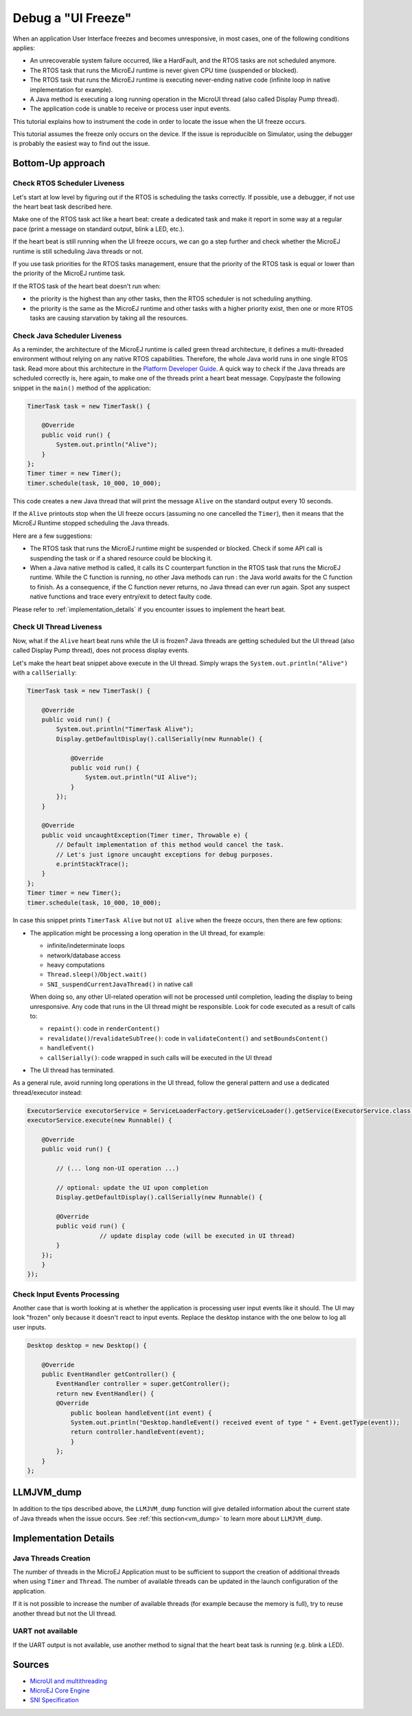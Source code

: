 Debug a "UI Freeze"
===================

When an application User Interface freezes and becomes unresponsive,
in most cases, one of the following conditions applies:

- An unrecoverable system failure occurred, like a HardFault, and the
  RTOS tasks are not scheduled anymore.
- The RTOS task that runs the MicroEJ runtime is never given CPU time
  (suspended or blocked).
- The RTOS task that runs the MicroEJ runtime is executing
  never-ending native code (infinite loop in native implementation for
  example).
- A Java method is executing a long running operation in the MicroUI
  thread (also called Display Pump thread).
- The application code is unable to receive or process user input
  events.

This tutorial explains how to instrument the code in order to locate
the issue when the UI freeze occurs.

This tutorial assumes the freeze only occurs on the device.  If the
issue is reproducible on Simulator, using the debugger is probably the
easiest way to find out the issue.

Bottom-Up approach
------------------

Check RTOS Scheduler Liveness
~~~~~~~~~~~~~~~~~~~~~~~~~~~~~

Let's start at low level by figuring out if the RTOS is scheduling the
tasks correctly.  If possible, use a debugger, if not use the heart
beat task described here.

Make one of the RTOS task act like a heart beat: create a dedicated
task and make it report in some way at a regular pace (print a message
on standard output, blink a LED, etc.).

If the heart beat is still running when the UI freeze occurs, we can
go a step further and check whether the MicroEJ runtime is still
scheduling Java threads or not.

If you use task priorities for the RTOS tasks management, ensure that
the priority of the RTOS task is equal or lower than the priority of
the MicroEJ runtime task.

If the RTOS task of the heart beat doesn't run when:

- the priority is the highest than any other tasks, then the RTOS
  scheduler is not scheduling anything.
- the priority is the same as the MicroEJ runtime and other tasks with
  a higher priority exist, then one or more RTOS tasks are causing
  starvation by taking all the resources.

..
   @startuml
   if (Heart Beat task runs\nwith highest priority) then (no)
     #pink:RTOS scheduler not working;
     kill
   else (yes)
     if (Heart Beat task runs\nwith same priority\nas MicroEJ Runtime) then (no)
       #pink:MicroEJ Runtime is starving;
       kill
     else (yes)
       :MicroEJ Runtime is running;
       kill
     endif
   endif
   @enduml  

.. image:: images/tuto_microej_debug_ui_freeze_rtos_task_heart_beat_priority.png

Check Java Scheduler Liveness
~~~~~~~~~~~~~~~~~~~~~~~~~~~~~

As a reminder, the architecture of the MicroEJ runtime is called green
thread architecture, it defines a multi-threaded environment without
relying on any native RTOS capabilities. Therefore, the whole Java world
runs in one single RTOS task. Read more about this architecture in the
`Platform Developer
Guide <https://docs.microej.com/en/latest/PlatformDeveloperGuide/coreEngine.html>`__.
A quick way to check if the Java threads are scheduled correctly is, here again, to
make one of the threads print a heart beat message. Copy/paste the
following snippet in the ``main()`` method of the application:

.. code-block:: java

   TimerTask task = new TimerTask() {

       @Override
       public void run() {
           System.out.println("Alive");
       }
   };
   Timer timer = new Timer();
   timer.schedule(task, 10_000, 10_000);

This code creates a new Java thread that will print the message ``Alive``
on the standard output every 10 seconds.

If the ``Alive`` printouts stop when the UI freeze occurs (assuming no
one cancelled the ``Timer``), then it means that the MicroEJ Runtime
stopped scheduling the Java threads.

Here are a few suggestions:

- The RTOS task that runs the MicroEJ runtime might be suspended or
  blocked. Check if some API call is suspending the task or if a
  shared resource could be blocking it.

- When a Java native method is called, it calls its C counterpart
  function in the RTOS task that runs the MicroEJ runtime. While the C
  function is running, no other Java methods can run : the Java world
  awaits for the C function to finish. As a consequence, if the C
  function never returns, no Java thread can ever run again. Spot any
  suspect native functions and trace every entry/exit to detect faulty
  code.

Please refer to :ref:`implementation_details` if you encounter issues
to implement the heart beat.

Check UI Thread Liveness
~~~~~~~~~~~~~~~~~~~~~~~~

Now, what if the ``Alive`` heart beat runs while the UI is frozen?
Java threads are getting scheduled but the UI thread (also called
Display Pump thread), does not process display events.

Let's make the heart beat snippet above execute in the UI
thread. Simply wraps the ``System.out.println("Alive")`` with a
``callSerially``:

.. code-block:: java

   TimerTask task = new TimerTask() {

       @Override
       public void run() {
           System.out.println("TimerTask Alive");
           Display.getDefaultDisplay().callSerially(new Runnable() {
           
               @Override
               public void run() {
                   System.out.println("UI Alive");
               }
           });
       }
       
       @Override
       public void uncaughtException(Timer timer, Throwable e) {
           // Default implementation of this method would cancel the task. 
           // Let's just ignore uncaught exceptions for debug purposes.
           e.printStackTrace();
       }
   };
   Timer timer = new Timer();
   timer.schedule(task, 10_000, 10_000);

In case this snippet prints ``TimerTask Alive`` but not ``UI alive`` when
the freeze occurs, then there are few options:

-  The application might be processing a long operation in the UI
   thread, for example:

   -  infinite/indeterminate loops
   -  network/database access
   -  heavy computations
   -  ``Thread.sleep()``/``Object.wait()``
   -  ``SNI_suspendCurrentJavaThread()`` in native call

   When doing so, any other UI-related operation will not be processed
   until completion, leading the display to being unresponsive. Any code
   that runs in the UI thread might be responsible. Look for code
   executed as a result of calls to:

   -  ``repaint()``: code in ``renderContent()``
   -  ``revalidate()``/``revalidateSubTree()``: code in
      ``validateContent()`` and ``setBoundsContent()``
   -  ``handleEvent()``
   -  ``callSerially()``: code wrapped in such calls will be executed
      in the UI thread

-  The UI thread has terminated.

As a general rule, avoid running long operations in the UI thread,
follow the general pattern and use a dedicated thread/executor instead:

.. (QUESTION: use a sequence diagram to be more explicit?)

.. code-block:: java

   ExecutorService executorService = ServiceLoaderFactory.getServiceLoader().getService(ExecutorService.class, SingleThreadExecutor.class);
   executorService.execute(new Runnable() {

       @Override
       public void run() {
       
           // (... long non-UI operation ...)
           
           // optional: update the UI upon completion
           Display.getDefaultDisplay().callSerially(new Runnable() {
                       
           @Override
           public void run() {
                       // update display code (will be executed in UI thread)
           }
       });
       }
   });

Check Input Events Processing
~~~~~~~~~~~~~~~~~~~~~~~~~~~~~

Another case that is worth looking at is whether the application is
processing user input events like it should. The UI may look "frozen"
only because it doesn't react to input events. Replace the desktop
instance with the one below to log all user inputs.

.. code-block:: java

   Desktop desktop = new Desktop() {

       @Override
       public EventHandler getController() {
           EventHandler controller = super.getController();
           return new EventHandler() {
           @Override
               public boolean handleEvent(int event) {
               System.out.println("Desktop.handleEvent() received event of type " + Event.getType(event));
               return controller.handleEvent(event);
               }
           };
       }
   };

LLMJVM_dump
-----------

In addition to the tips described above, the ``LLMJVM_dump`` function
will give detailed information about the current state of Java
threads when the issue occurs.  See :ref:`this section<vm_dump>` to
learn more about ``LLMJVM_dump``.

.. _implementation_details:

Implementation Details
----------------------

Java Threads Creation
~~~~~~~~~~~~~~~~~~~~~

The number of threads in the MicroEJ Application must to be sufficient
to support the creation of additional threads when using ``Timer`` and
``Thread``.  The number of available threads can be updated in the
launch configuration of the application.

If it is not possible to increase the number of available threads (for
example because the memory is full), try to reuse another thread but
not the UI thread.

UART not available
~~~~~~~~~~~~~~~~~~

If the UART output is not available, use another method to signal that
the heart beat task is running (e.g. blink a LED).

Sources
-------

-  `MicroUI and
   multithreading <https://forum.microej.com/t/gui-microui-and-multithreading/652>`__
-  `MicroEJ Core
   Engine <https://docs.microej.com/en/latest/PlatformDeveloperGuide/coreEngine.html>`__
-  `SNI
   Specification <http://e-s-r.net/download/specification/ESR-SPE-0012-SNI_GT-1.2-H.pdf>`__
